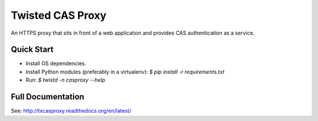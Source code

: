 =================
Twisted CAS Proxy
=================

An HTTPS proxy that sits in front of a web application and provides CAS 
authentication as a service.

-----------
Quick Start
-----------

* Install OS dependencies.
* Install Python modules (preferably in a virtualenv): `$ pip install -r requirements.txt`
* Run: `$ twistd -n casproxy --help`

------------------
Full Documentation
------------------

See: http://txcasproxy.readthedocs.org/en/latest/


